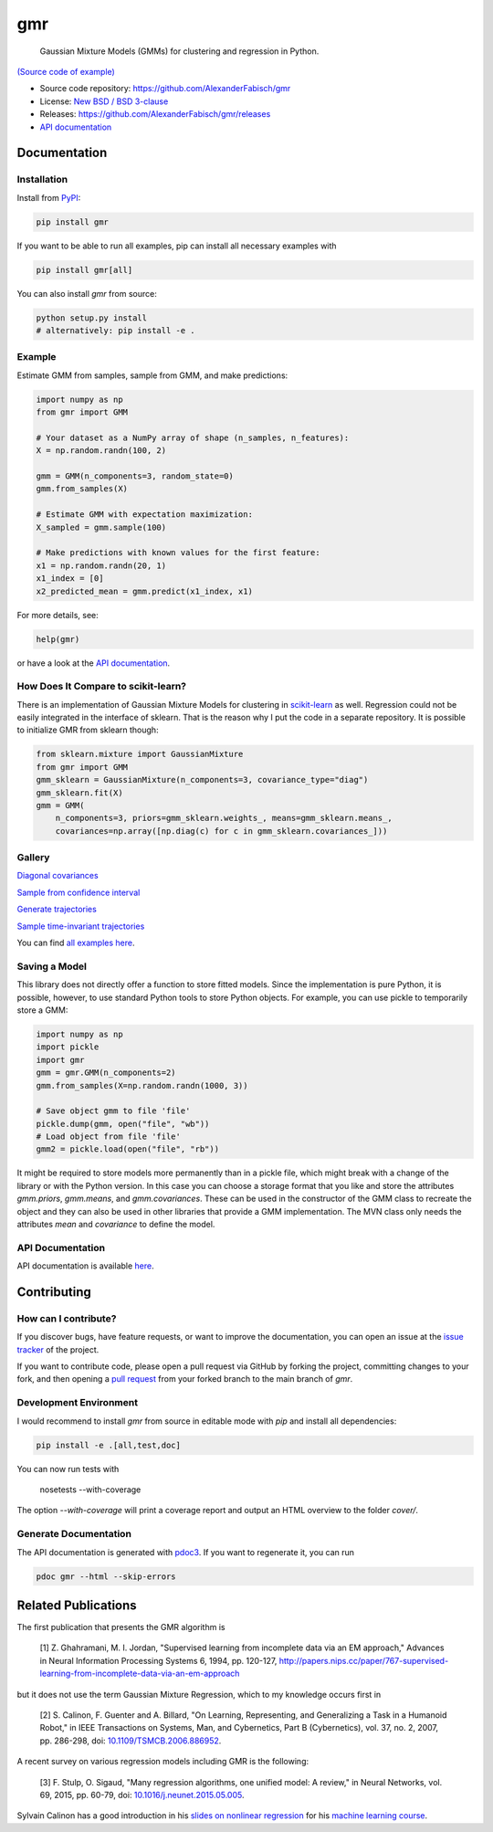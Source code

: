 ***
gmr
***

    Gaussian Mixture Models (GMMs) for clustering and regression in Python.

.. image:: https://api.travis-ci.org/AlexanderFabisch/gmr.png?branch=master
   :target: https://travis-ci.org/AlexanderFabisch/gmr
   :alt: Travis

.. image:: https://zenodo.org/badge/17119390.svg
   :target: https://zenodo.org/badge/latestdoi/17119390
   :alt: DOI (Zenodo)

.. image:: https://raw.githubusercontent.com/AlexanderFabisch/gmr/master/gmr.png

`(Source code of example) <https://github.com/AlexanderFabisch/gmr/blob/master/examples/plot_regression.py>`_

* Source code repository: https://github.com/AlexanderFabisch/gmr
* License: `New BSD / BSD 3-clause <https://github.com/AlexanderFabisch/gmr/blob/master/LICENSE>`_
* Releases: https://github.com/AlexanderFabisch/gmr/releases
* `API documentation <https://alexanderfabisch.github.io/gmr/>`_

Documentation
=============

Installation
------------

Install from `PyPI`_:

.. code-block:: bash

    pip install gmr

If you want to be able to run all examples, pip can install all necessary
examples with

.. code-block::

    pip install gmr[all]

You can also install `gmr` from source:

.. code-block:: bash

    python setup.py install
    # alternatively: pip install -e .

.. _PyPi: https://pypi.python.org/pypi

Example
-------

Estimate GMM from samples, sample from GMM, and make predictions:

.. code-block:: python

    import numpy as np
    from gmr import GMM

    # Your dataset as a NumPy array of shape (n_samples, n_features):
    X = np.random.randn(100, 2)

    gmm = GMM(n_components=3, random_state=0)
    gmm.from_samples(X)

    # Estimate GMM with expectation maximization:
    X_sampled = gmm.sample(100)

    # Make predictions with known values for the first feature:
    x1 = np.random.randn(20, 1)
    x1_index = [0]
    x2_predicted_mean = gmm.predict(x1_index, x1)


For more details, see:

.. code-block:: python

    help(gmr)

or have a look at the
`API documentation <https://alexanderfabisch.github.io/gmr/>`_.


How Does It Compare to scikit-learn?
------------------------------------

There is an implementation of Gaussian Mixture Models for clustering in
`scikit-learn <https://scikit-learn.org/stable/modules/classes.html#module-sklearn.mixture>`_
as well. Regression could not be easily integrated in the interface of
sklearn. That is the reason why I put the code in a separate repository.
It is possible to initialize GMR from sklearn though:

.. code-block:: python

    from sklearn.mixture import GaussianMixture
    from gmr import GMM
    gmm_sklearn = GaussianMixture(n_components=3, covariance_type="diag")
    gmm_sklearn.fit(X)
    gmm = GMM(
        n_components=3, priors=gmm_sklearn.weights_, means=gmm_sklearn.means_,
        covariances=np.array([np.diag(c) for c in gmm_sklearn.covariances_]))


Gallery
-------

.. image:: https://raw.githubusercontent.com/AlexanderFabisch/gmr/master/doc/sklearn_initialization.png
    :width: 60%

`Diagonal covariances <https://github.com/AlexanderFabisch/gmr/blob/master/examples/plot_iris_from_sklearn.py>`_

.. image:: https://raw.githubusercontent.com/AlexanderFabisch/gmr/master/doc/confidence_sampling.png
    :width: 60%

`Sample from confidence interval <https://github.com/AlexanderFabisch/gmr/blob/master/examples/plot_sample_mvn_confidence_interval.py>`_

.. image:: https://raw.githubusercontent.com/AlexanderFabisch/gmr/master/doc/trajectories.png
    :width: 60%

`Generate trajectories <https://github.com/AlexanderFabisch/gmr/blob/master/examples/plot_trajectories.py>`_

.. image:: https://raw.githubusercontent.com/AlexanderFabisch/gmr/master/doc/time_invariant_trajectories.png
    :width: 60%

`Sample time-invariant trajectories <https://github.com/AlexanderFabisch/gmr/blob/master/examples/plot_time_invariant_trajectories.py>`_

You can find `all examples here <https://github.com/AlexanderFabisch/gmr/tree/master/examples>`_.


Saving a Model
--------------

This library does not directly offer a function to store fitted models. Since
the implementation is pure Python, it is possible, however, to use standard
Python tools to store Python objects. For example, you can use pickle to
temporarily store a GMM:

.. code-block:: python

    import numpy as np
    import pickle
    import gmr
    gmm = gmr.GMM(n_components=2)
    gmm.from_samples(X=np.random.randn(1000, 3))

    # Save object gmm to file 'file'
    pickle.dump(gmm, open("file", "wb"))
    # Load object from file 'file'
    gmm2 = pickle.load(open("file", "rb"))

It might be required to store models more permanently than in a pickle file,
which might break with a change of the library or with the Python version.
In this case you can choose a storage format that you like and store the
attributes `gmm.priors`, `gmm.means`, and `gmm.covariances`. These can be
used in the constructor of the GMM class to recreate the object and they can
also be used in other libraries that provide a GMM implementation. The
MVN class only needs the attributes `mean` and `covariance` to define the
model.


API Documentation
-----------------

API documentation is available
`here <https://alexanderfabisch.github.io/gmr/>`_.


Contributing
============

How can I contribute?
---------------------

If you discover bugs, have feature requests, or want to improve the
documentation, you can open an issue at the
`issue tracker <https://github.com/AlexanderFabisch/gmr/issues>`_
of the project.

If you want to contribute code, please open a pull request via
GitHub by forking the project, committing changes to your fork,
and then opening a
`pull request <https://github.com/AlexanderFabisch/gmr/pulls>`_
from your forked branch to the main branch of `gmr`.


Development Environment
-----------------------

I would recommend to install `gmr` from source in editable mode with `pip` and
install all dependencies:

.. code-block::

    pip install -e .[all,test,doc]

You can now run tests with

    nosetests --with-coverage

The option `--with-coverage` will print a coverage report and output an
HTML overview to the folder `cover/`.

Generate Documentation
----------------------

The API documentation is generated with
`pdoc3 <https://pdoc3.github.io/pdoc/>`_. If you want to regenerate it,
you can run

.. code-block:: bash

    pdoc gmr --html --skip-errors


Related Publications
====================

The first publication that presents the GMR algorithm is

    [1] Z. Ghahramani, M. I. Jordan, "Supervised learning from incomplete data via an EM approach," Advances in Neural Information Processing Systems 6, 1994, pp. 120-127, http://papers.nips.cc/paper/767-supervised-learning-from-incomplete-data-via-an-em-approach

but it does not use the term Gaussian Mixture Regression, which to my knowledge occurs first in

    [2] S. Calinon, F. Guenter and A. Billard, "On Learning, Representing, and Generalizing a Task in a Humanoid Robot," in IEEE Transactions on Systems, Man, and Cybernetics, Part B (Cybernetics), vol. 37, no. 2, 2007, pp. 286-298, doi: `10.1109/TSMCB.2006.886952 <https://doi.org/10.1109/TSMCB.2006.886952>`_.

A recent survey on various regression models including GMR is the following:

    [3] F. Stulp, O. Sigaud, "Many regression algorithms, one unified model: A review," in Neural Networks, vol. 69, 2015, pp. 60-79, doi: `10.1016/j.neunet.2015.05.005 <https://doi.org/10.1016/j.neunet.2015.05.005>`_.

Sylvain Calinon has a good introduction in his `slides on nonlinear regression <http://calinon.ch/misc/EE613/EE613-slides-9.pdf>`_ for his `machine learning course <http://calinon.ch/teaching_EPFL.htm>`_.
